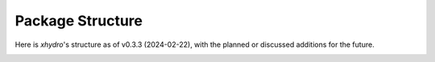 =================
Package Structure
=================

Here is `xhydro`'s structure as of v0.3.3 (2024-02-22), with the planned or discussed additions for the future.

.. image:: _static/_images/xhydro_structure.png
  :width: 800
